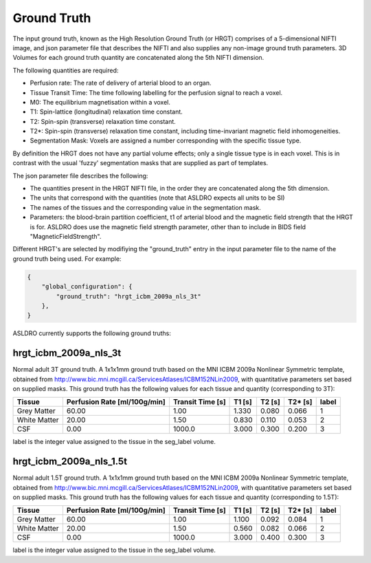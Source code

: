 Ground Truth
============

The input ground truth, known as the High Resolution Ground Truth (or HRGT)
comprises of a 5-dimensional NIFTI image, and json parameter file that
describes the NIFTI and also supplies any non-image ground truth parameters. 3D Volumes for each
ground truth quantity are concatenated along the 5th NIFTI dimension.

.. image:: /images/ground_truth_concatenation.png

The following quantities are required:

* Perfusion rate: The rate of delivery of arterial blood to an organ.
* Tissue Transit Time: The time following labelling for the perfusion signal to reach a voxel.
* M0: The equilibrium magnetisation within a voxel.
* T1: Spin-lattice (longitudinal) relaxation time constant.
* T2: Spin-spin (transverse) relaxation time constant.
* T2*: Spin-spin (transverse) relaxation time constant, including time-invariant magnetic field
  inhomogeneities.
* Segmentation Mask: Voxels are assigned a number corresponding with the specific tissue type.

By definition the HRGT does not have any partial volume effects; only a single tissue type is in
each voxel. This is in contrast with the usual 'fuzzy' segmentation masks that are supplied as part
of templates.

The json parameter file describes the following:

* The quantities present in the HRGT NIFTI file, in the order they are concatenated along the 5th
  dimension.
* The units that correspond with the quantities (note that ASLDRO expects all units to be SI)
* The names of the tissues and the corresponding value in the segmentation mask.
* Parameters: the blood-brain partition coefficient, t1 of arterial blood and the magnetic field
  strength that the HRGT is for.  ASLDRO does use the magnetic field strength parameter, other 
  than to include in BIDS field "MagneticFieldStrength".


Different HRGT's are selected by modifiying the "ground_truth" entry in the input parameter file to
the name of the ground truth being used.  For example:

.. code-block:: json

    {
        "global_configuration": {
            "ground_truth": "hrgt_icbm_2009a_nls_3t"
        },
    }

ASLDRO currently supports the following ground truths:


hrgt_icbm_2009a_nls_3t
~~~~~~~~~~~~~~~~~~~~~~

Normal adult 3T ground truth.
A 1x1x1mm ground truth based on the MNI ICBM 2009a Nonlinear
Symmetric template, obtained from http://www.bic.mni.mcgill.ca/ServicesAtlases/ICBM152NLin2009,
with quantitative parameters set based on supplied masks.  This ground truth has the following
values for each tissue and quantity (corresponding to 3T):

+--------------+----------------+--------------+-----------+----------+----------+----------+
| Tissue       | Perfusion Rate | Transit Time | T1        | T2       | T2*      | label    |
|              | [ml/100g/min]  | [s]          | [s]       | [s]      | [s]      |          |
+==============+================+==============+===========+==========+==========+==========+
| Grey Matter  | 60.00          | 1.00         | 1.330     | 0.080    | 0.066    | 1        | 
+--------------+----------------+--------------+-----------+----------+----------+----------+
| White Matter | 20.00          | 1.50         | 0.830     | 0.110    | 0.053    | 2        |
+--------------+----------------+--------------+-----------+----------+----------+----------+
| CSF          | 0.00           | 1000.0       | 3.000     | 0.300    | 0.200    | 3        |
+--------------+----------------+--------------+-----------+----------+----------+----------+

label is the integer value assigned to the tissue in the seg_label volume.


hrgt_icbm_2009a_nls_1.5t
~~~~~~~~~~~~~~~~~~~~~~

Normal adult 1.5T ground truth.
A 1x1x1mm ground truth based on the MNI ICBM 2009a Nonlinear
Symmetric template, obtained from http://www.bic.mni.mcgill.ca/ServicesAtlases/ICBM152NLin2009,
with quantitative parameters set based on supplied masks.  This ground truth has the following
values for each tissue and quantity (corresponding to 1.5T):

+--------------+----------------+--------------+-----------+----------+----------+----------+
| Tissue       | Perfusion Rate | Transit Time | T1        | T2       | T2*      | label    |
|              | [ml/100g/min]  | [s]          | [s]       | [s]      | [s]      |          |
+==============+================+==============+===========+==========+==========+==========+
| Grey Matter  | 60.00          | 1.00         | 1.100     | 0.092    | 0.084    | 1        | 
+--------------+----------------+--------------+-----------+----------+----------+----------+
| White Matter | 20.00          | 1.50         | 0.560     | 0.082    | 0.066    | 2        |
+--------------+----------------+--------------+-----------+----------+----------+----------+
| CSF          | 0.00           | 1000.0       | 3.000     | 0.400    | 0.300    | 3        |
+--------------+----------------+--------------+-----------+----------+----------+----------+

label is the integer value assigned to the tissue in the seg_label volume.